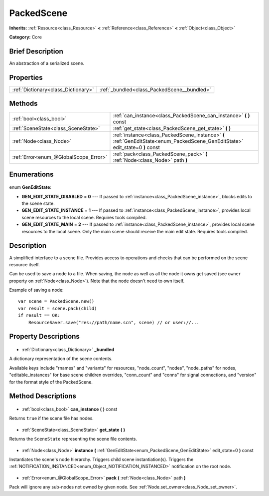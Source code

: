 .. Generated automatically by doc/tools/makerst.py in Godot's source tree.
.. DO NOT EDIT THIS FILE, but the PackedScene.xml source instead.
.. The source is found in doc/classes or modules/<name>/doc_classes.

.. _class_PackedScene:

PackedScene
===========

**Inherits:** :ref:`Resource<class_Resource>` **<** :ref:`Reference<class_Reference>` **<** :ref:`Object<class_Object>`

**Category:** Core

Brief Description
-----------------

An abstraction of a serialized scene.

Properties
----------

+-------------------------------------+---------------------------------------------+
| :ref:`Dictionary<class_Dictionary>` | :ref:`_bundled<class_PackedScene__bundled>` |
+-------------------------------------+---------------------------------------------+

Methods
-------

+----------------------------------------+-------------------------------------------------------------------------------------------------------------------------------+
| :ref:`bool<class_bool>`                | :ref:`can_instance<class_PackedScene_can_instance>` **(** **)** const                                                         |
+----------------------------------------+-------------------------------------------------------------------------------------------------------------------------------+
| :ref:`SceneState<class_SceneState>`    | :ref:`get_state<class_PackedScene_get_state>` **(** **)**                                                                     |
+----------------------------------------+-------------------------------------------------------------------------------------------------------------------------------+
| :ref:`Node<class_Node>`                | :ref:`instance<class_PackedScene_instance>` **(** :ref:`GenEditState<enum_PackedScene_GenEditState>` edit_state=0 **)** const |
+----------------------------------------+-------------------------------------------------------------------------------------------------------------------------------+
| :ref:`Error<enum_@GlobalScope_Error>`  | :ref:`pack<class_PackedScene_pack>` **(** :ref:`Node<class_Node>` path **)**                                                  |
+----------------------------------------+-------------------------------------------------------------------------------------------------------------------------------+

Enumerations
------------

  .. _enum_PackedScene_GenEditState:

enum **GenEditState**:

- **GEN_EDIT_STATE_DISABLED** = **0** --- If passed to :ref:`instance<class_PackedScene_instance>`, blocks edits to the scene state.
- **GEN_EDIT_STATE_INSTANCE** = **1** --- If passed to :ref:`instance<class_PackedScene_instance>`, provides local scene resources to the local scene. Requires tools compiled.
- **GEN_EDIT_STATE_MAIN** = **2** --- If passed to :ref:`instance<class_PackedScene_instance>`, provides local scene resources to the local scene. Only the main scene should receive the main edit state. Requires tools compiled.

Description
-----------

A simplified interface to a scene file. Provides access to operations and checks that can be performed on the scene resource itself.

Can be used to save a node to a file. When saving, the node as well as all the node it owns get saved (see ``owner`` property on :ref:`Node<class_Node>`). Note that the node doesn't need to own itself.

Example of saving a node:

::

    var scene = PackedScene.new()
    var result = scene.pack(child)
    if result == OK:
        ResourceSaver.save("res://path/name.scn", scene) // or user://...

Property Descriptions
---------------------

  .. _class_PackedScene__bundled:

- :ref:`Dictionary<class_Dictionary>` **_bundled**

A dictionary representation of the scene contents.

Available keys include "rnames" and "variants" for resources, "node_count", "nodes", "node_paths" for nodes, "editable_instances" for base scene children overrides, "conn_count" and "conns" for signal connections, and "version" for the format style of the PackedScene.

Method Descriptions
-------------------

  .. _class_PackedScene_can_instance:

- :ref:`bool<class_bool>` **can_instance** **(** **)** const

Returns ``true`` if the scene file has nodes.

  .. _class_PackedScene_get_state:

- :ref:`SceneState<class_SceneState>` **get_state** **(** **)**

Returns the ``SceneState`` representing the scene file contents.

  .. _class_PackedScene_instance:

- :ref:`Node<class_Node>` **instance** **(** :ref:`GenEditState<enum_PackedScene_GenEditState>` edit_state=0 **)** const

Instantiates the scene's node hierarchy. Triggers child scene instantiation(s). Triggers the :ref:`NOTIFICATION_INSTANCED<enum_Object_NOTIFICATION_INSTANCED>` notification on the root node.

  .. _class_PackedScene_pack:

- :ref:`Error<enum_@GlobalScope_Error>` **pack** **(** :ref:`Node<class_Node>` path **)**

Pack will ignore any sub-nodes not owned by given node. See :ref:`Node.set_owner<class_Node_set_owner>`.

